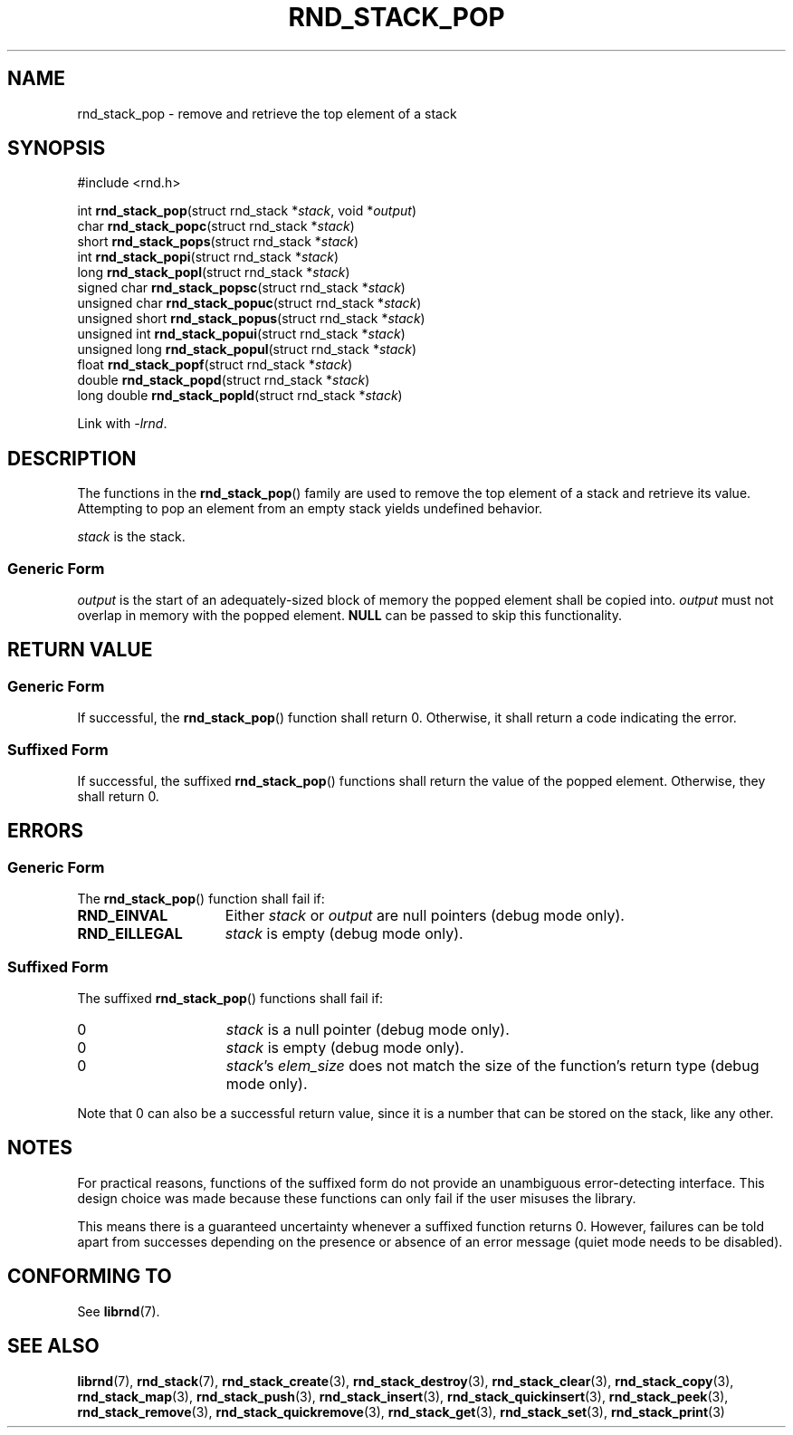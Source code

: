 .TH RND_STACK_POP 3 DATE "librnd-VERSION"
.SH NAME
rnd_stack_pop - remove and retrieve the top element of a stack
.SH SYNOPSIS
.ad l
#include <rnd.h>
.sp
int
.BR rnd_stack_pop "(struct rnd_stack"
.RI * stack ,
void
.RI * output )
.br
char
.BR rnd_stack_popc "(struct rnd_stack"
.RI * stack )
.br
short
.BR rnd_stack_pops "(struct rnd_stack"
.RI * stack )
.br
int
.BR rnd_stack_popi "(struct rnd_stack"
.RI * stack )
.br
long
.BR rnd_stack_popl "(struct rnd_stack"
.RI * stack )
.br
signed char
.BR rnd_stack_popsc "(struct rnd_stack"
.RI * stack )
.br
unsigned char
.BR rnd_stack_popuc "(struct rnd_stack"
.RI * stack )
.br
unsigned short
.BR rnd_stack_popus "(struct rnd_stack"
.RI * stack )
.br
unsigned int
.BR rnd_stack_popui "(struct rnd_stack"
.RI * stack )
.br
unsigned long
.BR rnd_stack_popul "(struct rnd_stack"
.RI * stack )
.br
float
.BR rnd_stack_popf "(struct rnd_stack"
.RI * stack )
.br
double
.BR rnd_stack_popd "(struct rnd_stack"
.RI * stack )
.br
long double
.BR rnd_stack_popld "(struct rnd_stack"
.RI * stack )
.sp
Link with \fI-lrnd\fP.
.ad
.SH DESCRIPTION
The functions in the
.BR rnd_stack_pop ()
family are used to remove the top element of a stack and retrieve its value.
Attempting to pop an element from an empty stack yields undefined behavior.
.P
.I stack
is the stack.
.SS Generic Form
.I output
is the start of an adequately-sized block of memory the popped element shall be
copied into.
.I output
must not overlap in memory with the popped element.
.B NULL
can be passed to skip this functionality.
.SH RETURN VALUE
.SS Generic Form
If successful, the
.BR rnd_stack_pop ()
function shall return 0. Otherwise, it shall return a code indicating the
error.
.SS Suffixed Form
If successful, the suffixed
.BR rnd_stack_pop ()
functions shall return the value of the popped element. Otherwise, they shall
return 0.
.SH ERRORS
.SS Generic Form
The
.BR rnd_stack_pop ()
function shall fail if:
.IP \fBRND_EINVAL\fP 1.5i
Either
.IR stack " or " output
are null pointers (debug mode only).
.IP \fBRND_EILLEGAL\fP 1.5i
.I stack
is empty (debug mode only).
.SS Suffixed Form
The suffixed
.BR rnd_stack_pop ()
functions shall fail if:
.IP 0 1.5i
.I stack
is a null pointer (debug mode only).
.IP 0 1.5i
.I stack
is empty (debug mode only).
.IP 0 1.5i
.IR stack "'s " elem_size
does not match the size of the function's return type (debug mode only).
.P
Note that 0 can also be a successful return value, since it is a number that can
be stored on the stack, like any other.
.SH NOTES
For practical reasons, functions of the suffixed form do not provide an
unambiguous error-detecting interface. This design choice was made because these
functions can only fail if the user misuses the library.
.P
This means there is a guaranteed uncertainty whenever a suffixed function
returns 0. However, failures can be told apart from successes depending on the
presence or absence of an error message (quiet mode needs to be disabled).
.SH CONFORMING TO
See
.BR librnd (7).
.SH SEE ALSO
.ad l
.BR librnd (7),
.BR rnd_stack (7),
.BR rnd_stack_create (3),
.BR rnd_stack_destroy (3),
.BR rnd_stack_clear (3),
.BR rnd_stack_copy (3),
.BR rnd_stack_map (3),
.BR rnd_stack_push (3),
.BR rnd_stack_insert (3),
.BR rnd_stack_quickinsert (3),
.BR rnd_stack_peek (3),
.BR rnd_stack_remove (3),
.BR rnd_stack_quickremove (3),
.BR rnd_stack_get (3),
.BR rnd_stack_set (3),
.BR rnd_stack_print (3)


